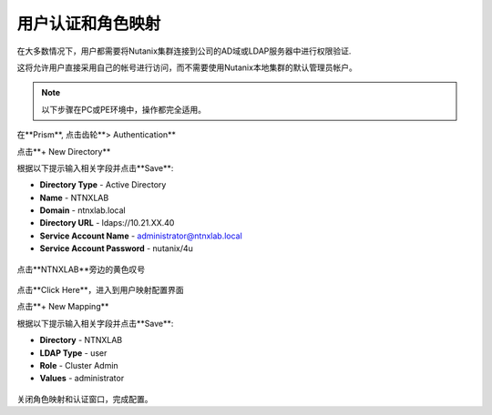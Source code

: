 .. _authentication:

-------------------------------
用户认证和角色映射
-------------------------------

在大多数情况下，用户都需要将Nutanix集群连接到公司的AD域或LDAP服务器中进行权限验证.

这将允许用户直接采用自己的帐号进行访问，而不需要使用Nutanix本地集群的默认管理员帐户。

.. note::

  以下步骤在PC或PE环境中，操作都完全适用。

在**Prism**, 点击齿轮**> Authentication**

点击**+ New Directory**

根据以下提示输入相关字段并点击**Save**:

- **Directory Type** - Active Directory
- **Name** - NTNXLAB
- **Domain** - ntnxlab.local
- **Directory URL** - ldaps://10.21.XX.40
- **Service Account Name** - administrator@ntnxlab.local
- **Service Account Password** - nutanix/4u

.. figure:: images/authentication_01.png

点击**NTNXLAB**旁边的黄色叹号

.. figure:: images/authentication_02.png

点击**Click Here**，进入到用户映射配置界面

点击**+ New Mapping**

根据以下提示输入相关字段并点击**Save**:

- **Directory** - NTNXLAB
- **LDAP Type** - user
- **Role** - Cluster Admin
- **Values** - administrator

.. figure:: images/authentication_03.png

关闭角色映射和认证窗口，完成配置。
